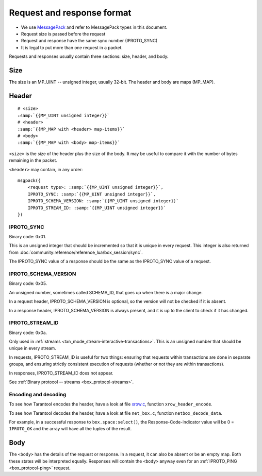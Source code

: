 ..  _internals-iproto-format:

Request and response format
===========================

*   We use `MessagePack <http://MessagePack.org>`_ and refer to MessagePack types in this document.
*   Request size is passed before the request
*   Request and response have the same sync number (IPROTO_SYNC)
*   It is legal to put more than one request in a packet.

..  _internals-unified_packet_structure:

Requests and responses usually contain three sections: size, header, and body.

Size
~~~~

The size is an MP_UINT -- unsigned integer, usually 32-bit.
The header and body are maps (MP_MAP).

..  _box_protocol-header:

Header
~~~~~~

..  cssclass:: highlight
..  parsed-literal::

    # <size>
    :samp:`{{MP_UINT unsigned integer}}`
    # <header>
    :samp:`{{MP_MAP with <header> map-items}}`
    # <body>
    :samp:`{{MP_MAP with <body> map-items}}`

``<size>`` is the size of the header plus the size of the body.
It may be useful to compare it with the number of bytes remaining in the packet.

``<header>`` may contain, in any order:

..  cssclass:: highlight
..  parsed-literal::

    msgpack({
        <request type>: :samp:`{{MP_UINT unsigned integer}}`,
        IPROTO_SYNC: :samp:`{{MP_UINT unsigned integer}}`,
        IPROTO_SCHEMA_VERSION: :samp:`{{MP_UINT unsigned integer}}`
        IPROTO_STREAM_ID: :samp:`{{MP_UINT unsigned integer}}`
    })

IPROTO_SYNC
^^^^^^^^^^^

Binary code: 0x01.

This is an unsigned integer that should be incremented so that it is unique in every
request. This integer is also returned from :doc:`community:reference/reference_lua/box_session/sync`.

The IPROTO_SYNC value of a response should be the same as
the IPROTO_SYNC value of a request.

IPROTO_SCHEMA_VERSION
^^^^^^^^^^^^^^^^^^^^^

Binary code: 0x05.

An unsigned number, sometimes called SCHEMA_ID, that goes up when there is a
major change.

In a request header, IPROTO_SCHEMA_VERSION is optional, so the version will not
be checked if it is absent.

In a response header, IPROTO_SCHEMA_VERSION is always present, and it is up to
the client to check if it has changed.

..  _box_protocol-iproto_stream_id:

IPROTO_STREAM_ID
^^^^^^^^^^^^^^^^

Binary code: 0x0a.

Only used in :ref:`streams <txn_mode_stream-interactive-transactions>`.
This is an unsigned number that should be unique in every stream.

In requests, IPROTO_STREAM_ID is useful for two things:
ensuring that requests within transactions are done in separate groups,
and ensuring strictly consistent execution of requests (whether or not they are within transactions).

In responses, IPROTO_STREAM_ID does not appear.

See :ref:`Binary protocol -- streams <box_protocol-streams>`.


Encoding and decoding
^^^^^^^^^^^^^^^^^^^^^

To see how Tarantool encodes the header, have a look at file
`xrow.c <https://github.com/tarantool/tarantool/blob/master/src/box/xrow.c>`_,
function ``xrow_header_encode``.

To see how Tarantool decodes the header, have a look at file ``net_box.c``,
function ``netbox_decode_data``.

For example, in a successful response to ``box.space:select()``,
the Response-Code-Indicator value will be 0 = ``IPROTO_OK`` and the
array will have all the tuples of the result.

Body
~~~~

The ``<body>`` has the details of the request or response. In a request, it can also
be absent or be an empty map. Both these states will be interpreted equally.
Responses will contain the ``<body>`` anyway even for an
:ref:`IPROTO_PING <box_protocol-ping>` request.

